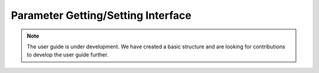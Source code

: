 .. _user_guide_param:

===================================
Parameter Getting/Setting Interface
===================================

.. note::

    The user guide is under development. We have created a basic
    structure and are looking for contributions to develop the user guide
    further.
